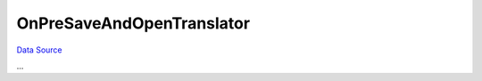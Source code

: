 OnPreSaveAndOpenTranslator
~~~~~~~~~~~~~~~~~~~~~~~~~~
`Data Source`_

...

.. _Data Source: http://guide.in-portal.org/rus/index.php/EventHandler:OnPreSaveAndOpenTranslator
